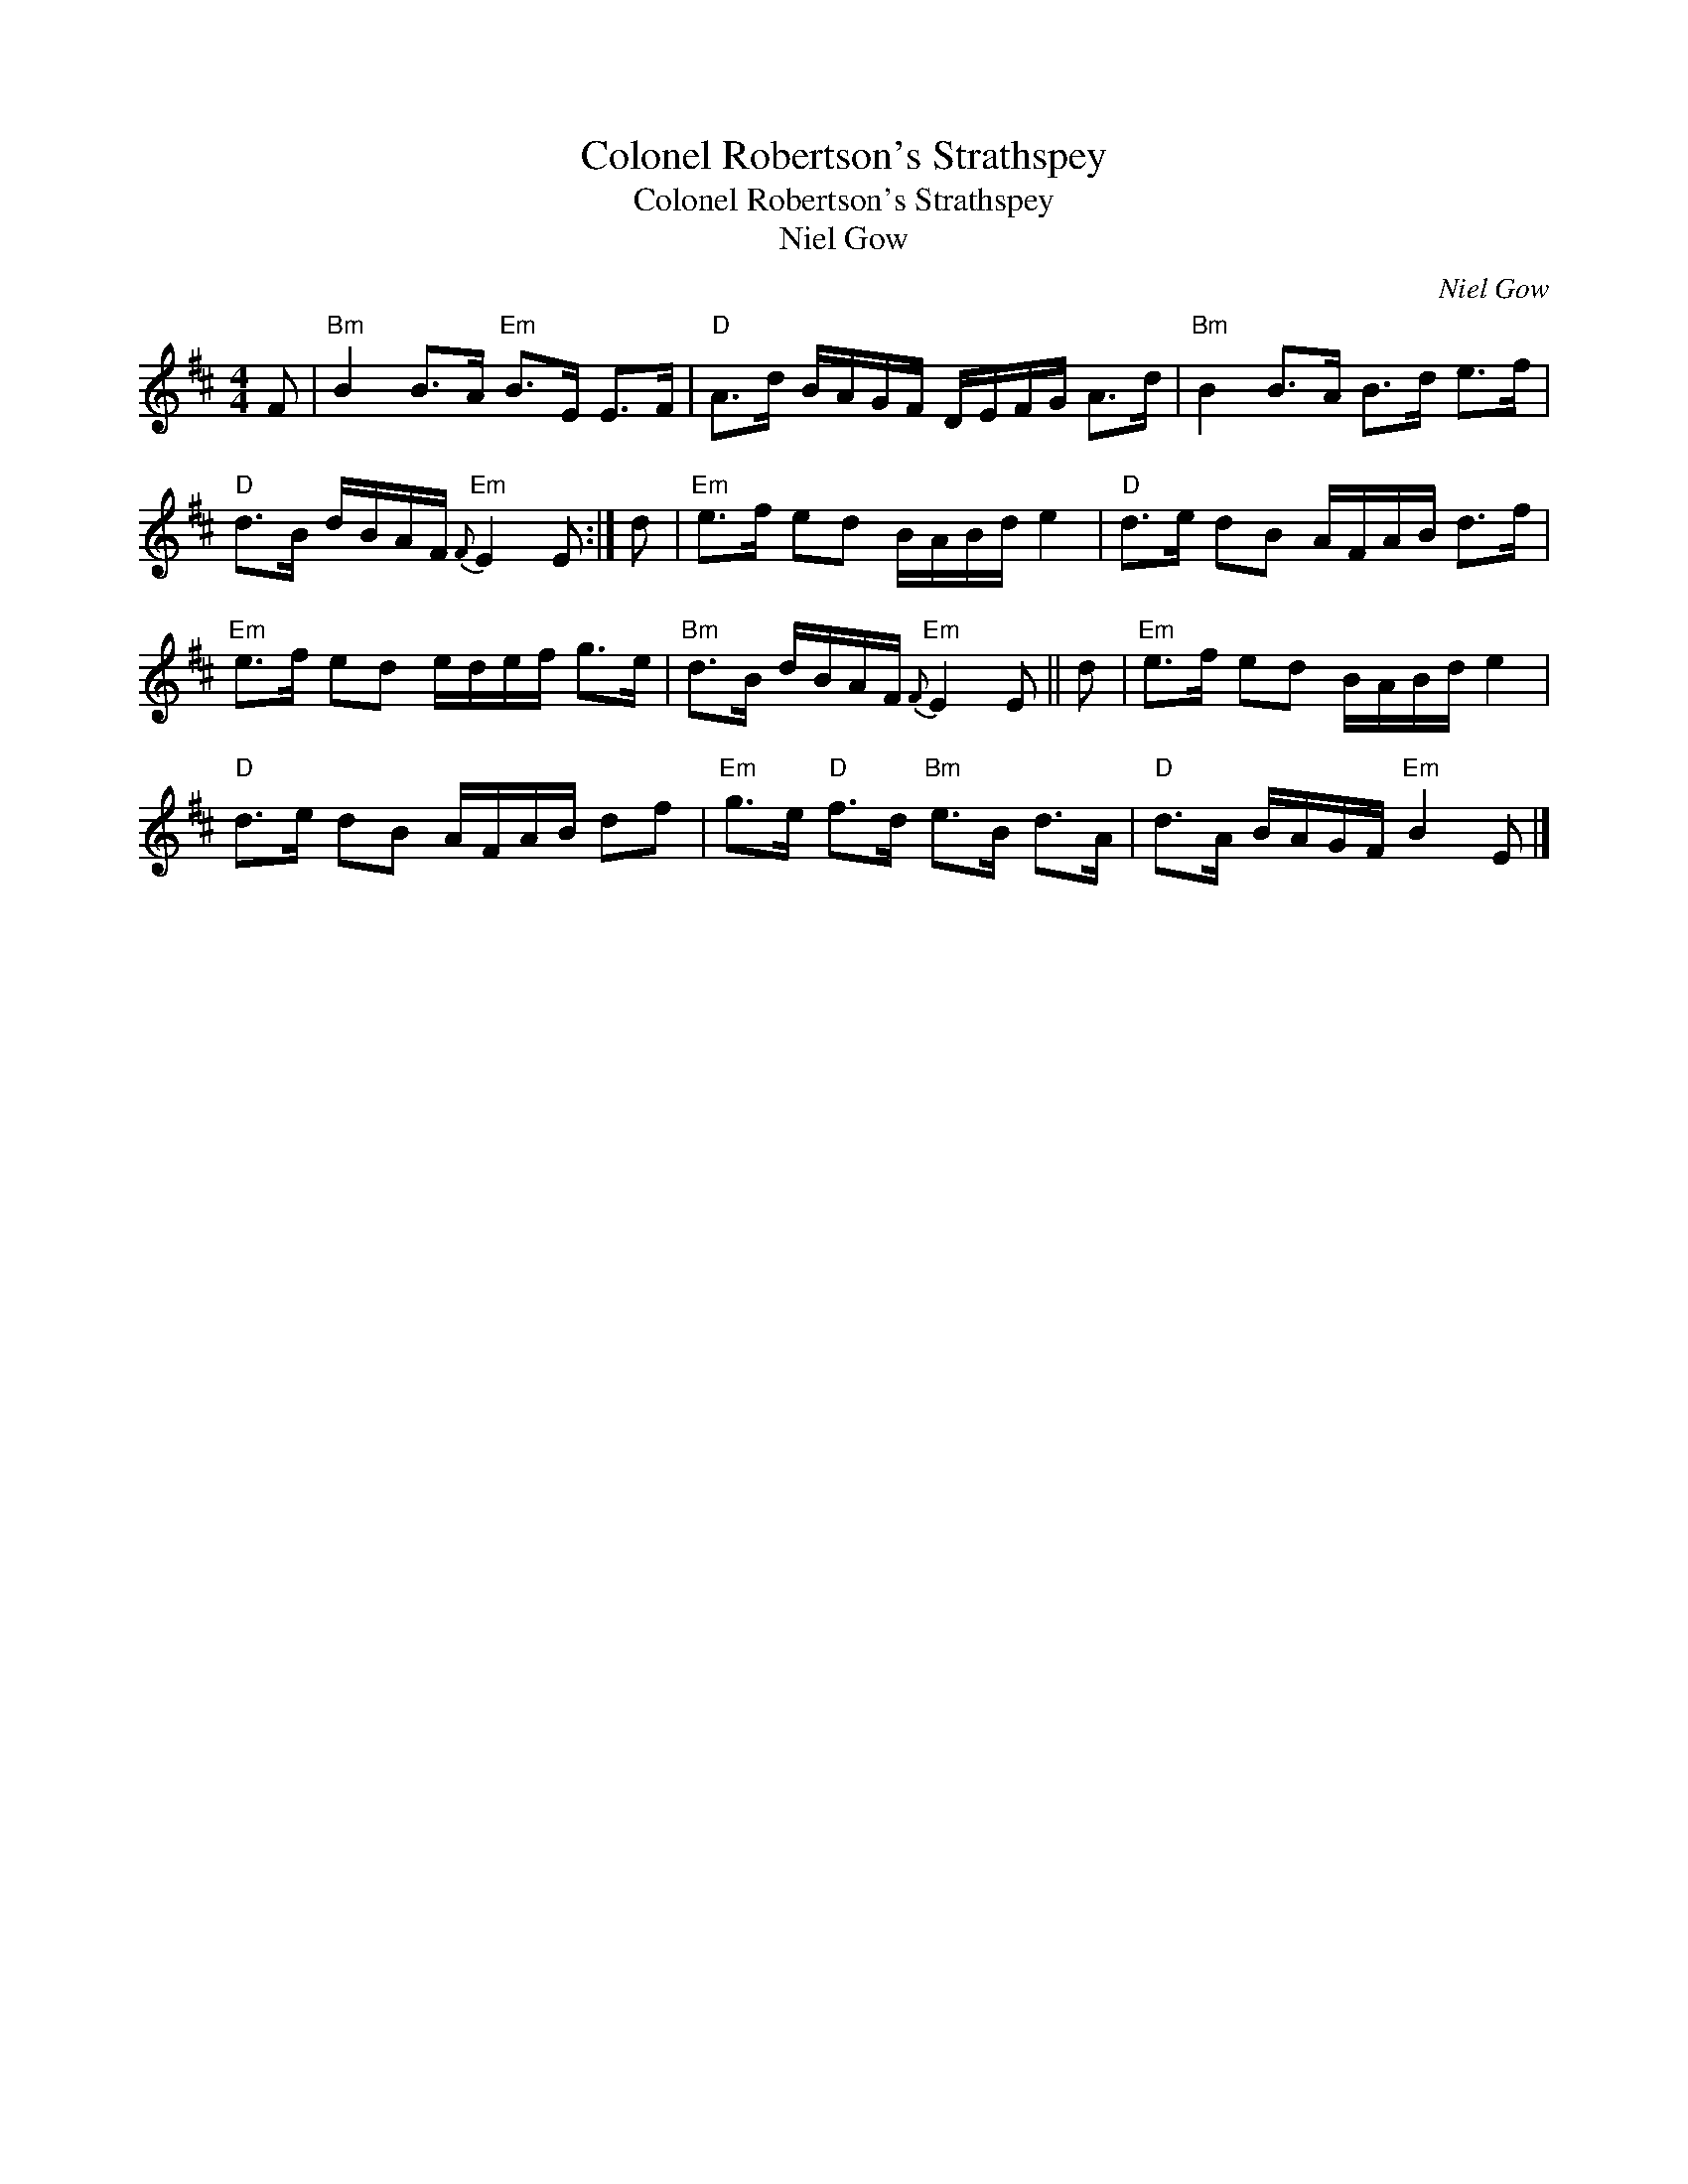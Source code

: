 X:1
T:Colonel Robertson's Strathspey
T:Colonel Robertson's Strathspey
T:Niel Gow
C:Niel Gow
L:1/8
M:4/4
K:D
V:1 treble 
V:1
 F |"Bm" B2 B>A"Em" B>E E>F |"D" A>d B/A/G/F/ D/E/F/G/ A>d |"Bm" B2 B>A B>d e>f | %4
"D" d>B d/B/A/F/"Em"{F} E2 E :| d |"Em" e>f ed B/A/B/d/ e2 |"D" d>e dB A/F/A/B/ d>f | %8
"Em" e>f ed e/d/e/f/ g>e |"Bm" d>B d/B/A/F/"Em"{F} E2 E || d |"Em" e>f ed B/A/B/d/ e2 | %12
"D" d>e dB A/F/A/B/ df |"Em" g>e"D" f>d"Bm" e>B d>A |"D" d>A B/A/G/F/"Em" B2 E |] %15

